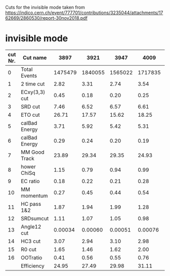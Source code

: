 Cuts for the invisible mode taken from [[https://indico.cern.ch/event/777701/contributions/3235044/attachments/1762669/2860530/report-30nov2018.pdf]]
* invisible mode
| cut Nr. | Cut name      |    3897 |    3921 |    3947 |    4009 |    4085 |    4125 |    4185 |
|---------+---------------+---------+---------+---------+---------+---------+---------+---------|
|       0 | Total Events  | 1475479 | 1840055 | 1565022 | 1717835 |  625266 |  421172 |  615525 |
|       1 | 2 time cut    |    2.82 |    3.31 |    2.74 |    3.54 |    2.59 |    1.91 |    2.45 |
|       2 | ECxy(3,3) cut |    0.45 |    0.18 |    0.20 |    0.25 |    0.34 |    0.22 |    0.32 |
|       3 | SRD cut       |    7.46 |    6.52 |    6.57 |    6.61 |    6.79 |    6.80 |    6.83 |
|       4 | ETO cut       |   26.71 |   17.57 |   15.62 |   18.25 |   16.07 |   17.77 |   20.56 |
|       5 | calBad Energy |    3.71 |    5.92 |    5.42 |    5.31 |    5.20 |    5.72 |    6.19 |
|       6 | calBad Energy |    0.29 |    0.24 |    0.20 |    0.19 |    0.19 |    0.21 |    0.21 |
|       7 | MM Good Track |   23.89 |   29.34 |   29.35 |   24.93 |   24.80 |   24.81 |   25.95 |
|       8 | hower ChiSq   |    1.15 |    0.79 |    0.94 |    0.99 |    1.27 |    1.09 |    1.01 |
|       9 | EC ratio      |    0.18 |    0.22 |    0.21 |    0.28 |    0.34 |    0.40 |    0.50 |
|      10 | MM momentum   |    0.27 |    0.45 |    0.44 |    0.54 |    0.51 |    0.54 |    0.56 |
|      11 | HC pass 1&2   |    1.87 |    1.94 |    1.99 |    1.28 |    3.31 |    5.19 |    4.51 |
|      12 | SRDsumcut     |    1.11 |    1.07 |    1.05 |    0.98 |    0.89 |    0.84 |    0.70 |
|      13 | Angle12 cut   | 0.00034 | 0.00060 | 0.00051 | 0.00076 | 0.00080 | 0.00047 | 0.00081 |
|      14 | HC3 cut       |    3.07 |    2.94 |    3.10 |    2.98 |    3.01 |    3.12 |    2.75 |
|      15 | R0 cut        |    1.65 |    1.46 |    1.62 |    2.00 |    2.10 |    1.71 |    1.55 |
|      16 | OOTratio      |    0.41 |    0.56 |    0.55 |    0.76 |    0.80 |    0.77 |    0.80 |
|         | Efficiency    |   24.95 |   27.49 |   29.98 |   31.11 |   31.78 |   28.88 |   25.10 |
|---------+---------------+---------+---------+---------+---------+---------+---------+---------|
